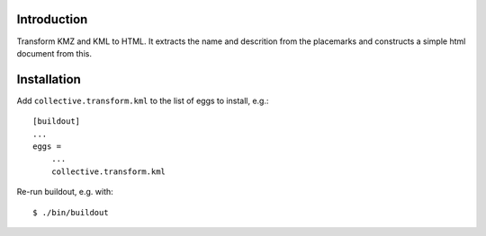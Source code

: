 Introduction
============

Transform KMZ and KML to HTML. It extracts the name and descrition from
the placemarks and constructs a simple html document from this.

Installation
============

Add ``collective.transform.kml`` to the list of eggs to install, e.g.:
::
    [buildout]
    ...
    eggs =
        ...
        collective.transform.kml

Re-run buildout, e.g. with:
::
    $ ./bin/buildout
